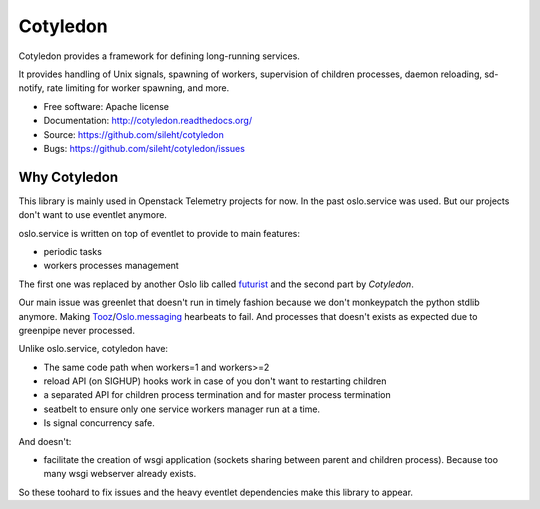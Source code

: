 ===============================
Cotyledon
===============================

.. image:: https://travis-ci.org/sileht/cotyledon.png?branch=master
   :target: https://travis-ci.org/sileht/cotyledon

.. image:: https://img.shields.io/pypi/v/cotyledon.svg
   :target: https://pypi.python.org/pypi/cotyledon/
   :alt: Latest Version

.. image:: https://img.shields.io/pypi/dm/cotyledon.svg
   :target: https://pypi.python.org/pypi/cotyledon/
   :alt: Downloads

Cotyledon provides a framework for defining long-running services.

It provides handling of Unix signals, spawning of workers, supervision of
children processes, daemon reloading, sd-notify, rate limiting for worker
spawning, and more.

* Free software: Apache license
* Documentation: http://cotyledon.readthedocs.org/
* Source: https://github.com/sileht/cotyledon
* Bugs: https://github.com/sileht/cotyledon/issues

Why Cotyledon
=============

This library is mainly used in Openstack Telemetry projects for now. In the past
oslo.service was used. But our projects don't want to use eventlet anymore.

oslo.service is written on top of eventlet to provide to main features:

* periodic tasks
* workers processes management

The first one was replaced by another Oslo lib called `futurist <http://docs.openstack.org/developer/futurist/>`_
and the second part by *Cotyledon*.

Our main issue was greenlet that doesn't run in timely fashion because we don't
monkeypatch the python stdlib anymore. Making `Tooz <http://docs.openstack.org/developer/tooz/>`_/`Oslo.messaging <http://docs.openstack.org/developer/oslo.messaging/>`_ hearbeats to fail.
And processes that doesn't exists as expected due to greenpipe never processed.

Unlike oslo.service, cotyledon have:

* The same code path when workers=1 and workers>=2
* reload API (on SIGHUP) hooks work in case of you don't want to restarting children
* a separated API for children process termination and for master process termination
* seatbelt to ensure only one service workers manager run at a time.
* Is signal concurrency safe.

And doesn't:

* facilitate the creation of wsgi application (sockets sharing between parent and children process). Because too many wsgi webserver already exists.

So these toohard to fix issues and the heavy eventlet dependencies make this
library to appear.

